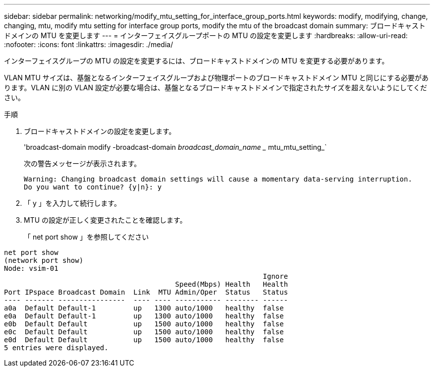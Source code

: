 ---
sidebar: sidebar 
permalink: networking/modify_mtu_setting_for_interface_group_ports.html 
keywords: modify, modifying, change, changing, mtu, modify mtu setting for interface group ports, modify the mtu of the broadcast domain 
summary: ブロードキャストドメインの MTU を変更します 
---
= インターフェイスグループポートの MTU の設定を変更します
:hardbreaks:
:allow-uri-read: 
:nofooter: 
:icons: font
:linkattrs: 
:imagesdir: ./media/


[role="lead"]
インターフェイスグループの MTU の設定を変更するには、ブロードキャストドメインの MTU を変更する必要があります。

VLAN MTU サイズは、基盤となるインターフェイスグループおよび物理ポートのブロードキャストドメイン MTU と同じにする必要があります。VLAN に別の VLAN 設定が必要な場合は、基盤となるブロードキャストドメインで指定されたサイズを超えないようにしてください。

.手順
. ブロードキャストドメインの設定を変更します。
+
'broadcast-domain modify -broadcast-domain _broadcast_domain_name __ mtu_mtu_setting_`

+
次の警告メッセージが表示されます。

+
....
Warning: Changing broadcast domain settings will cause a momentary data-serving interruption.
Do you want to continue? {y|n}: y
....
. 「 y 」を入力して続行します。
. MTU の設定が正しく変更されたことを確認します。
+
「 net port show 」を参照してください



....
net port show
(network port show)
Node: vsim-01
                                                              Ignore
                                         Speed(Mbps) Health   Health
Port IPspace Broadcast Domain  Link  MTU Admin/Oper  Status   Status
---- ------- ----------------  ---- ---- ----------- -------- ------
a0a  Default Default-1         up   1300 auto/1000   healthy  false
e0a  Default Default-1         up   1300 auto/1000   healthy  false
e0b  Default Default           up   1500 auto/1000   healthy  false
e0c  Default Default           up   1500 auto/1000   healthy  false
e0d  Default Default           up   1500 auto/1000   healthy  false
5 entries were displayed.
....